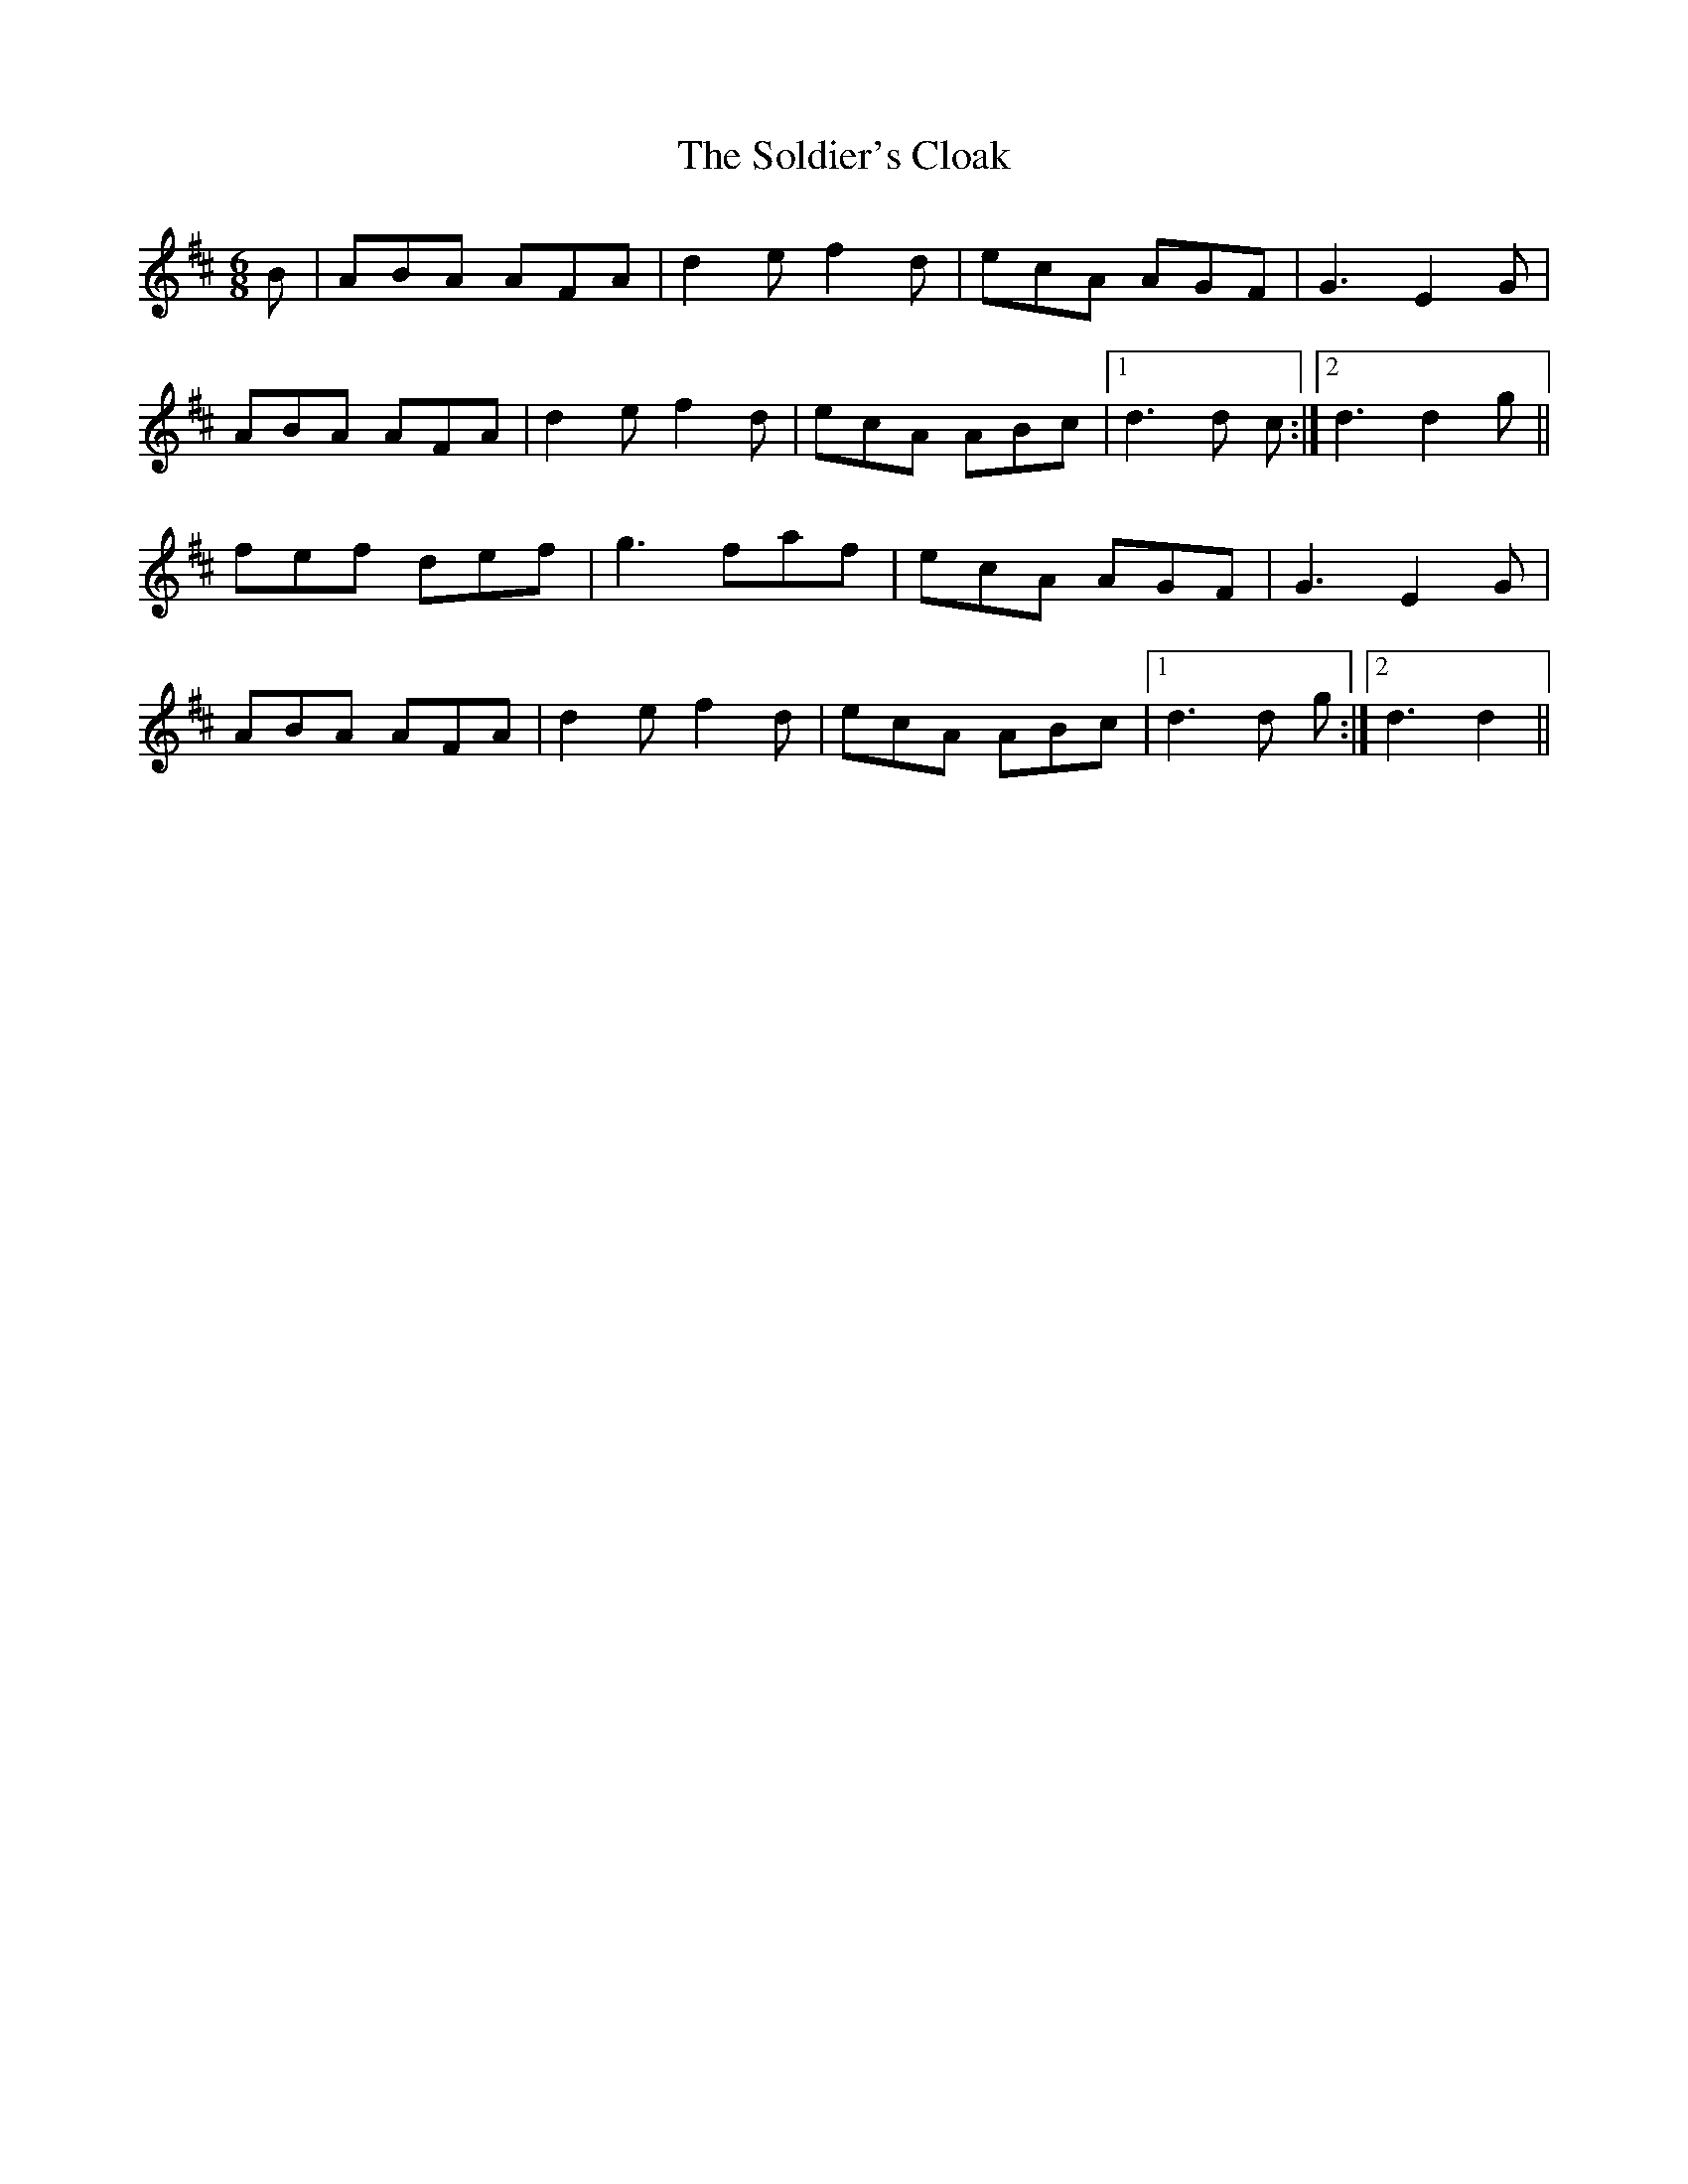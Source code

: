 X: 37721
T: Soldier's Cloak, The
R: jig
M: 6/8
K: Dmajor
B|ABA AFA|d2 e f2 d|ecA AGF|G3 E2 G|
ABA AFA|d2 e f2 d|ecA ABc|1 d3 d c:|2 d3 d2 g||
fef def|g3 faf|ecA AGF|G3 E2 G|
ABA AFA|d2 e f2 d|ecA ABc|1 d3 d g:|2 d3 d2||

